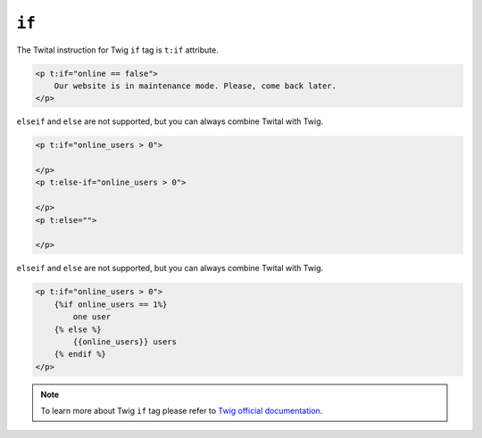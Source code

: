 ``if``
======

The Twital instruction for Twig ``if`` tag is ``t:if`` attribute.

.. code-block:: xml+jinja

    <p t:if="online == false">
        Our website is in maintenance mode. Please, come back later.
    </p>

``elseif`` and ``else`` are not supported, but you can always combine Twital with Twig.

.. code-block:: xml+jinja

    <p t:if="online_users > 0">

    </p>
    <p t:else-if="online_users > 0">

    </p>
    <p t:else="">

    </p>

``elseif`` and ``else`` are not supported, but you can always combine Twital with Twig.

.. code-block:: xml+jinja

    <p t:if="online_users > 0">
        {%if online_users == 1%}
            one user
        {% else %}
            {{online_users}} users
        {% endif %}
    </p>

.. note::

    To learn more about Twig ``if`` tag please refer to `Twig official documentation <http://twig.sensiolabs.org/doc/tags/if.html>`_.
